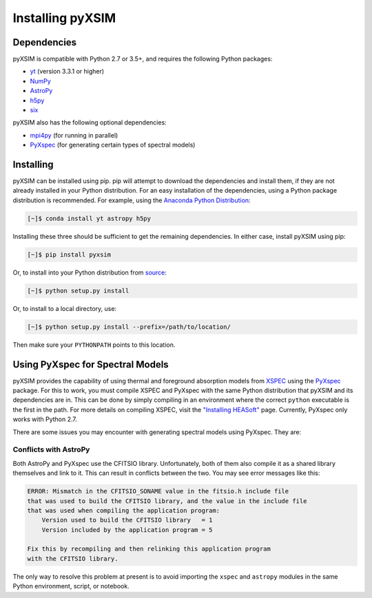 .. _installing:

Installing pyXSIM
=================

Dependencies
------------

pyXSIM is compatible with Python 2.7 or 3.5+, and requires the following Python packages:

- `yt <http://yt-project.org>`_ (version 3.3.1 or higher)
- `NumPy <http://www.numpy.org>`_
- `AstroPy <http://www.astropy.org>`_
- `h5py <http://www.h5py.org>`_
- `six <https://pythonhosted.org/six/>`_

pyXSIM also has the following optional dependencies:

- `mpi4py <http://pythonhosted.org/mpi4py/>`_ (for running in parallel)
- `PyXspec <http://heasarc.gsfc.nasa.gov/xanadu/xspec/python/html/>`_ (for generating certain types of spectral models)

Installing
----------

pyXSIM can be installed using pip. pip will attempt to download the dependencies and 
install them, if they are not already installed in your Python distribution. For an easy
installation of the dependencies, using a Python package distribution is recommended. For
example, using the `Anaconda Python Distribution <https://store.continuum.io/cshop/anaconda/>`_:
  
.. code-block:: bash

    [~]$ conda install yt astropy h5py
    
Installing these three should be sufficient to get the remaining dependencies. In either case, install
pyXSIM using pip:

.. code-block:: bash

    [~]$ pip install pyxsim

Or, to install into your Python distribution from `source <http://github.com/jzuhone/pyxsim>`_:

.. code-block:: bash

    [~]$ python setup.py install

Or, to install to a local directory, use:

.. code-block:: bash

    [~]$ python setup.py install --prefix=/path/to/location/

Then make sure your ``PYTHONPATH`` points to this location.

Using PyXspec for Spectral Models
---------------------------------

pyXSIM provides the capability of using thermal and foreground absorption models from
`XSPEC <https://heasarc.gsfc.nasa.gov/xanadu/xspec/>`_ using the
`PyXspec <https://heasarc.gsfc.nasa.gov/xanadu/xspec/python/html/>`_ package. For this to
work, you must compile XSPEC and PyXspec with the same Python distribution that
pyXSIM and its dependencies are in. This can be done by simply compiling in an environment where
the correct ``python`` executable is the first in the path. For more details on compiling XSPEC,
visit the `"Installing HEASoft" <http://heasarc.gsfc.nasa.gov/docs/software/lheasoft/install.html>`_ page.
Currently, PyXspec only works with Python 2.7.

There are some issues you may encounter with generating spectral models using PyXspec. They are:

Conflicts with AstroPy
++++++++++++++++++++++

Both AstroPy and PyXspec use the CFITSIO library. Unfortunately, both of them also compile it as 
a shared library themselves and link to it. This can result in conflicts between the two. You may see
error messages like this:

.. code-block:: console

    ERROR: Mismatch in the CFITSIO_SONAME value in the fitsio.h include file
    that was used to build the CFITSIO library, and the value in the include file
    that was used when compiling the application program:
        Version used to build the CFITSIO library   = 1
        Version included by the application program = 5

    Fix this by recompiling and then relinking this application program
    with the CFITSIO library.
    
The only way to resolve this problem at present is to avoid importing the ``xspec`` and ``astropy``
modules in the same Python environment, script, or notebook. 